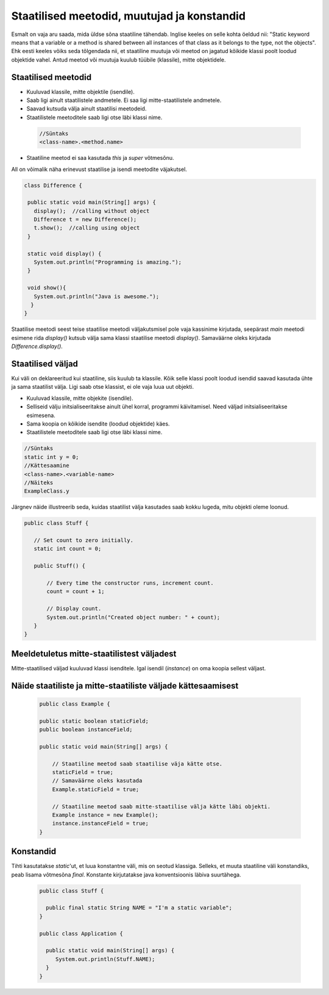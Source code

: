 Staatilised meetodid, muutujad ja konstandid
=============================================

Esmalt on vaja aru saada, mida üldse sõna staatiline tähendab. Inglise keeles on selle kohta öeldud nii: "Static keyword means that a variable or a method is shared between all instances of that class as it belongs to the type, not the objects". Ehk eesti keeles võiks seda tõlgendada nii, et staatiline muutuja või meetod on jagatud kõikide klassi poolt loodud objektide vahel. Antud meetod või muutuja kuulub tüübile (klassile), mitte objektidele.

Staatilised meetodid
----------------------

- Kuuluvad klassile, mitte objektile (isendile).
- Saab ligi ainult staatilistele andmetele. Ei saa ligi mitte-staatilistele andmetele.
- Saavad kutsuda välja ainult staatilisi meetodeid.
- Staatilistele meetoditele saab ligi otse läbi klassi nime.

 .. code-block:: java

    //Süntaks
    <class-name>.<method.name>

- Staatiline meetod ei saa kasutada *this* ja *super* võtmesõnu.

All on võimalik näha erinevust staatilise ja isendi meetodite väjakutsel.
 
 
.. code-block:: java

 class Difference {
 
  public static void main(String[] args) {
    display();  //calling without object
    Difference t = new Difference();
    t.show();  //calling using object
  }
 
  static void display() {
    System.out.println("Programming is amazing.");
  }
 
  void show(){
    System.out.println("Java is awesome.");
   }
 }

Staatilise meetodi seest teise staatilise meetodi väljakutsmisel pole vaja kassinime kirjutada, seepärast *main* meetodi esimene rida *display()* kutsub välja sama klassi staatilise meetodi *display()*. Samaväärne oleks kirjutada *Difference.display()*.

Staatilised väljad
-------------------

Kui väli on deklareeritud kui staatiline, siis kuulub ta klassile. Kõik selle klassi poolt loodud isendid saavad kasutada ühte ja sama staatilist välja. Ligi saab otse klassist, ei ole vaja luua uut objekti.

- Kuuluvad klassile, mitte objekite (isendile).
- Selliseid välju initsialiseeritakse ainult ühel korral, programmi käivitamisel. Need väljad initsialiseeritakse esimesena.
- Sama koopia on kõikide isendite (loodud objektide) käes.
- Staatilistele meetoditele saab ligi otse läbi klassi nime.

.. code-block:: java

    //Süntaks
    static int y = 0;
    //Kättesaamine
    <class-name>.<variable-name>
    //Näiteks
    ExampleClass.y
    
Järgnev näide illustreerib seda, kuidas staatilist välja kasutades saab kokku lugeda, mitu objekti oleme loonud.

.. code-block:: java

 public class Stuff {
    
    // Set count to zero initially.
    static int count = 0;
    
    public Stuff() {
        
        // Every time the constructor runs, increment count.
        count = count + 1;
        
        // Display count.
        System.out.println("Created object number: " + count);
    }
 } 
   


Meeldetuletus mitte-staatilistest väljadest
--------------------------------------------

Mitte-staatilised väljad kuuluvad klassi isenditele. Igal isendil (*instance*) on oma koopia sellest väljast.

Näide staatiliste ja mitte-staatiliste väljade kättesaamisest
-------------------------------------------------------------

 .. code-block:: java

    public class Example {

    public static boolean staticField;
    public boolean instanceField;

    public static void main(String[] args) {

        // Staatiline meetod saab staatilise väja kätte otse.
        staticField = true;
        // Samaväärne oleks kasutada
        Example.staticField = true;

        // Staatiline meetod saab mitte-staatilise välja kätte läbi objekti.
        Example instance = new Example();
        instance.instanceField = true;
    }
    
Konstandid
------------

Tihti kasutatakse *static*'ut, et luua konstantne väli, mis on seotud klassiga. Selleks, et muuta staatiline väli konstandiks, peab lisama võtmesõna *final*. Konstante kirjutatakse java konventsioonis läbiva suurtähega.

 .. code-block:: java
 
   public class Stuff {
   
     public final static String NAME = "I'm a static variable";
   }
   
   public class Application {
   
     public static void main(String[] args) {
        System.out.println(Stuff.NAME);
     }
   }
   
   




